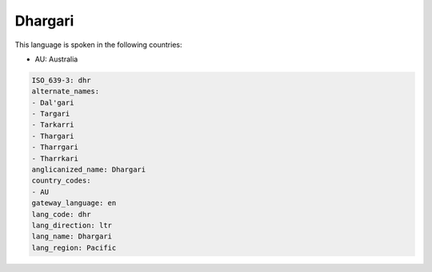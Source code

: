 .. _dhr:

Dhargari
========

This language is spoken in the following countries:

* AU: Australia

.. code-block:: yaml

    ISO_639-3: dhr
    alternate_names:
    - Dal'gari
    - Targari
    - Tarkarri
    - Thargari
    - Tharrgari
    - Tharrkari
    anglicanized_name: Dhargari
    country_codes:
    - AU
    gateway_language: en
    lang_code: dhr
    lang_direction: ltr
    lang_name: Dhargari
    lang_region: Pacific
    
